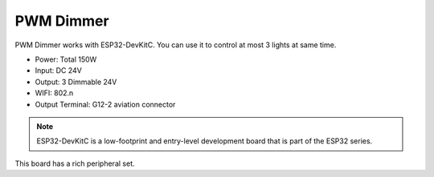 PWM Dimmer
===============
PWM Dimmer works with ESP32-DevKitC. 
You can use it to control at most 3 lights at same time.

* Power: Total 150W
* Input: DC 24V
* Output: 3 Dimmable 24V
* WIFI: 802.n
* Output Terminal: G12-2 aviation connector

.. image:: ../image/3m2p.png

.. note::

    ESP32-DevKitC is a low-footprint and entry-level development board that is part of the ESP32 series.
This board has a rich peripheral set. 